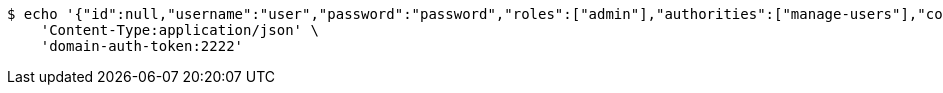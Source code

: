 [source,bash]
----
$ echo '{"id":null,"username":"user","password":"password","roles":["admin"],"authorities":["manage-users"],"color":"blue"}' | http POST 'http://localhost:8080/domains/test-app/users' \
    'Content-Type:application/json' \
    'domain-auth-token:2222'
----